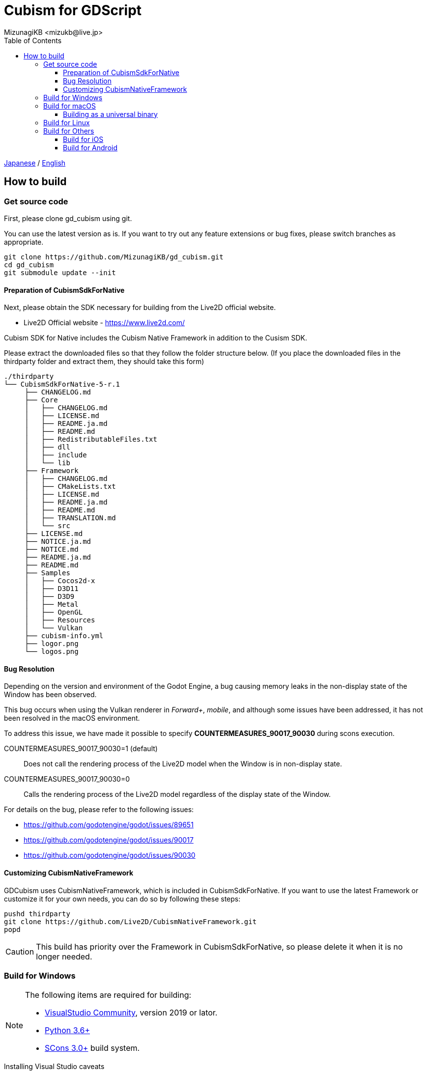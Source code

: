 = Cubism for GDScript
:encoding: utf-8
:lang: en
:author: MizunagiKB <mizukb@live.jp>
:copyright: 2023 MizunagiKB
:doctype: book
:nofooter:
:toc: left
:toclevels: 3
:source-highlighter: highlight.js
:icons: font
:experimental:
:stylesdir: ./res/theme/css
:stylesheet: mizunagi-works.css
ifdef::env-github,env-vscode[]
:adocsuffix: .adoc
endif::env-github,env-vscode[]
ifndef::env-github,env-vscode[]
:adocsuffix: .html
endif::env-github,env-vscode[]


link:BUILD{adocsuffix}[Japanese] / link:BUILD.en{adocsuffix}[English]


== How to build
=== Get source code

First, please clone gd_cubism using git.

You can use the latest version as is. If you want to try out any feature extensions or bug fixes, please switch branches as appropriate.

[source, bash]
----
git clone https://github.com/MizunagiKB/gd_cubism.git
cd gd_cubism
git submodule update --init
----


==== Preparation of CubismSdkForNative

Next, please obtain the SDK necessary for building from the Live2D official website.

* Live2D Official website - https://www.live2d.com/

Cubism SDK for Native includes the Cubism Native Framework in addition to the Cusism SDK.

Please extract the downloaded files so that they follow the folder structure below. (If you place the downloaded files in the thirdparty folder and extract them, they should take this form)

[source, console]
----
./thirdparty
└── CubismSdkForNative-5-r.1
     ├── CHANGELOG.md
     ├── Core
     │   ├── CHANGELOG.md
     │   ├── LICENSE.md
     │   ├── README.ja.md
     │   ├── README.md
     │   ├── RedistributableFiles.txt
     │   ├── dll
     │   ├── include
     │   └── lib
     ├── Framework
     │   ├── CHANGELOG.md
     │   ├── CMakeLists.txt
     │   ├── LICENSE.md
     │   ├── README.ja.md
     │   ├── README.md
     │   ├── TRANSLATION.md
     │   └── src
     ├── LICENSE.md
     ├── NOTICE.ja.md
     ├── NOTICE.md
     ├── README.ja.md
     ├── README.md
     ├── Samples
     │   ├── Cocos2d-x
     │   ├── D3D11
     │   ├── D3D9
     │   ├── Metal
     │   ├── OpenGL
     │   ├── Resources
     │   └── Vulkan
     ├── cubism-info.yml
     ├── logor.png
     └── logos.png
----


==== Bug Resolution

Depending on the version and environment of the Godot Engine, a bug causing memory leaks in the non-display state of the Window has been observed.

This bug occurs when using the Vulkan renderer in _Forward+_, _mobile_, and although some issues have been addressed, it has not been resolved in the macOS environment.

To address this issue, we have made it possible to specify *COUNTERMEASURES_90017_90030* during scons execution.

COUNTERMEASURES_90017_90030=1 (default):: Does not call the rendering process of the Live2D model when the Window is in non-display state.
COUNTERMEASURES_90017_90030=0:: Calls the rendering process of the Live2D model regardless of the display state of the Window.

For details on the bug, please refer to the following issues:

* https://github.com/godotengine/godot/issues/89651
* https://github.com/godotengine/godot/issues/90017
* https://github.com/godotengine/godot/issues/90030


==== Customizing CubismNativeFramework

GDCubism uses CubismNativeFramework, which is included in CubismSdkForNative. If you want to use the latest Framework or customize it for your own needs, you can do so by following these steps:

[source, bash]
----
pushd thirdparty
git clone https://github.com/Live2D/CubismNativeFramework.git
popd
----

CAUTION: This build has priority over the Framework in CubismSdkForNative, so please delete it when it is no longer needed.


=== Build for Windows

[NOTE]
====
The following items are required for building:

* link:https://visualstudio.microsoft.com/ja/vs/community/[VisualStudio Community], version 2019 or lator.
* link:https://www.python.org/downloads/windows/[Python 3.6+]
* link:https://scons.org/pages/download.html[SCons 3.0+] build system.
====


.Installing Visual Studio caveats
****
If installing Visual Studio, make sure to enable C{plus}{plus} in the list of workflows to install.

If you've already made the mistake of installing Visual Studio without C{plus}{plus} support, run the installer again; it should present you a Modify button. Running the installer from Add/Remove Programs will only give you a Repair option, which won't let you install C{plus}{plus} tools.

link:https://docs.godotengine.org/en/stable/contributing/development/compiling/compiling_for_windows.html#development-in-visual-studio[Godot Engine 4.1 documentation]
****


When ready, run the build with the following command.

[source]
--
scons platform=windows arch=x86_64 target=template_debug
scons platform=windows arch=x86_64 target=template_release
--

When the build is completed, the following files will be generated under _demo/addons/gd_cubism/bin_.

* libgd_cubism.windows.debug.x86_64.dll
* libgd_cubism.windows.release.x86_64.dll


=== Build for macOS

[NOTE]
====
The following items are required for building:

* link:https://apps.apple.com/us/app/xcode/id497799835[Xcode]
* link:https://www.python.org/downloads/windows/[Python 3.6+]
* link:https://scons.org/pages/download.html[SCons 3.0+] build system.
====

When ready, run the build with the following command.

[source, bash]
--
# for x86_64(intel mac)
scons platform=macos arch=x86_64 target=template_debug
scons platform=macos arch=x86_64 target=template_release
# for arm64(Apple Silicon mac)
scons platform=macos arch=arm64 target=template_debug
scons platform=macos arch=arm64 target=template_release
--

When the build is completed, the following files will be generated under _demo/addons/gd_cubism/bin_.

* libgd_cubism.macos.debug.framework
* libgd_cubism.macos.release.framework


==== Building as a universal binary

If you want to build as a universal binary, you need to create link files as follows before running scons.


[source, bash]
----
pushd thirdparty/CubismSdkForNative-5-r.1/Core/lib/macos
mkdir universal
lipo -create arm64/libLive2DCubismCore.a x86_64/libLive2DCubismCore.a -output universal/libLive2DCubismCore.a
popd

# for universal
scons platform=macos arch=universal target=template_debug
scons platform=macos arch=universal target=template_release
----


=== Build for Linux

[NOTE]
====
The following items are required for building:

* GCC 7+, Clang 6+.
* link:https://www.python.org/downloads/windows/[Python 3.6+].
* link:https://scons.org/pages/download.html[SCons 3.0+] build system.

For Linux, additional packages may be required for each distribution. Please refer to the Godot Engine documentation to find out what distributions require. (I checked on Ubuntu 22.04 Desktop)

* link:https://docs.godotengine.org/en/stable/contributing/development/compiling/compiling_for_linuxbsd.html[Compiling for Linux, *BSD]
====


When ready, run the build with the following command.

[source, bash]
--
scons platform=linux arch=x86_64 target=template_debug
scons platform=linux arch=x86_64 target=template_release
--

When the build is completed, the following files will be generated under _demo/addons/gd_cubism/bin_.

* libgd_cubism.linux.debug.x86_64.so
* libgd_cubism.linux.release.x86_64.so


=== Build for Others

The following two have only been verified to be buildable, and have not been tested for operation.

Please use them as a reference when trying to run them in each environment.


==== Build for iOS

[NOTE]
====
The following items are required for building:

* link:https://apps.apple.com/us/app/xcode/id497799835[Xcode]
* link:https://www.python.org/downloads/windows/[Python 3.6+]
* link:https://scons.org/pages/download.html[SCons 3.0+] build system.
====

In cases where Xcode is used only from the command line, there may be instances where the build for iphoneos does not start.

In such cases, you can get the build to proceed by re-specifying the path to Xcode as follows:

[source, bash]
----
sudo xcode-select --switch /Applications/Xcode.app 
----

When ready, run the build with the following command.

[source, bash]
--
# for arm64
scons platform=ios arch=arm64 target=template_debug
scons platform=ios arch=arm64 target=template_release
# for universol
scons platform=ios arch=universal target=template_debug
scons platform=ios arch=universal target=template_release
--

When the build is completed, the following files will be generated under _demo/addons/gd_cubism/bin_.

* libgd_cubism.ios.debug.arm64.dylib
* libgd_cubism.ios.release.arm64.dylib
* libgd_cubism.ios.debug.universal.dylib
* libgd_cubism.ios.release.universal.dylib


==== Build for Android

[NOTE]
====
The following items are required for building:

* link:https://www.python.org/downloads/windows/[Python 3.6+].
* link:https://scons.org/pages/download.html[SCons 3.0+] build system.
* link:https://developer.android.com/studio[Android Studio]
* link:https://www.azul.com/downloads/?package=jdk#zulu[Azul Zulu: 21.28.85]
====

Assuming that you have installed Android Studio on a Windows 10 environment, follow these steps:

Launch Android Studio and open the SDK Manager. You can access the SDK Manager from the More Actions menu on the Welcome to Android Studio screen that appears when you start Android Studio.

Once the SDK Manager is open, check the following items and download them.

* SDK Platforms
** Android API 34
** Android 10("Q")
* SDK Tools
** Android SDK Build-Tools 34
** NDK (Side by side)
** Android SDK Command-line Tools (latest)
** CMake
** Android Emulator
** Android SDK Platform-Tools
** Android SDK Tools (Obsolete)

When ready, run the build with the following command.

[source, bash]
--
scons platform=android target=template_debug arch=armv7
scons platform=android target=template_release arch=armv7
scons platform=android target=template_debug arch=arm64v8
scons platform=android target=template_release arch=arm64v8
--

If the build does not start, try setting the following environment variables:

* ANDROID_SDK_ROOT ... The location where the items selected by the SDK Manager are installed
* ANDROID_HOME ... The location where the items selected by the SDK Manager are installed
* ANDROID_NDK_HOME ... The location where the NDK installed by the SDK Manager is located
* ANDROID_NDK_ROOT ... The location where the NDK installed by the SDK Manager is located

.example
[source, bash]
--
set ANDROID_SDK_ROOT=D:\Android\sdk
set ANDROID_HOME=D:\Android\sdk
set ANDROID_NDK_HOME=%ANDROID_SDK_ROOT%\ndk\26.0.10792818
set ANDROID_NDK_ROOT=%ANDROID_SDK_ROOT%\ndk\26.0.10792818
--

When the build is completed, the following files will be generated under _demo/addons/gd_cubism/bin_.

* libgd_cubism.android.debug.arm32.so
* libgd_cubism.android.release.arm32.so
* libgd_cubism.android.debug.arm64.so
* libgd_cubism.android.release.arm64.so
